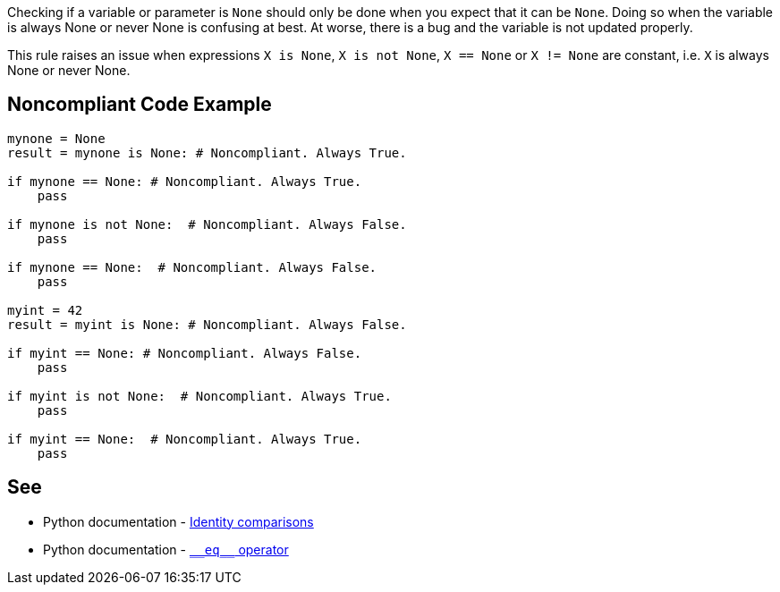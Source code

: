 Checking if a variable or parameter is ``++None++`` should only be done when you expect that it can be ``++None++``. Doing so when the variable is always None or never None is confusing at best. At worse, there is a bug and the variable is not updated properly.


This rule raises an issue when expressions ``++X is None++``, ``++X is not None++``, ``++X == None++`` or ``++X != None++`` are constant, i.e. ``++X++`` is always None or never None.


== Noncompliant Code Example

----
mynone = None
result = mynone is None: # Noncompliant. Always True.

if mynone == None: # Noncompliant. Always True.
    pass

if mynone is not None:  # Noncompliant. Always False.
    pass

if mynone == None:  # Noncompliant. Always False.
    pass

myint = 42
result = myint is None: # Noncompliant. Always False.

if myint == None: # Noncompliant. Always False.
    pass

if myint is not None:  # Noncompliant. Always True.
    pass

if myint == None:  # Noncompliant. Always True.
    pass
----


:link-with-uscores1: https://docs.python.org/3/reference/datamodel.html#object.__eq__

== See

* Python documentation - https://docs.python.org/3/reference/expressions.html#is-not[Identity comparisons]
* Python documentation - {link-with-uscores1}[``++__eq__++`` operator]


